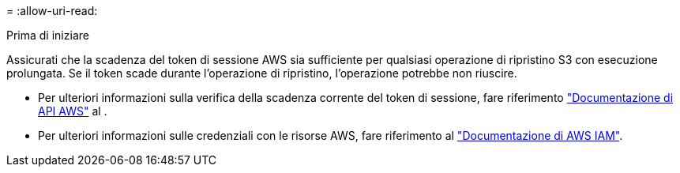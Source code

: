 = 
:allow-uri-read: 


.Prima di iniziare
Assicurati che la scadenza del token di sessione AWS sia sufficiente per qualsiasi operazione di ripristino S3 con esecuzione prolungata. Se il token scade durante l'operazione di ripristino, l'operazione potrebbe non riuscire.

* Per ulteriori informazioni sulla verifica della scadenza corrente del token di sessione, fare riferimento https://docs.aws.amazon.com/STS/latest/APIReference/API_GetSessionToken.html["Documentazione di API AWS"^] al .
* Per ulteriori informazioni sulle credenziali con le risorse AWS, fare riferimento al https://docs.aws.amazon.com/IAM/latest/UserGuide/id_credentials_temp_use-resources.html["Documentazione di AWS IAM"^].

